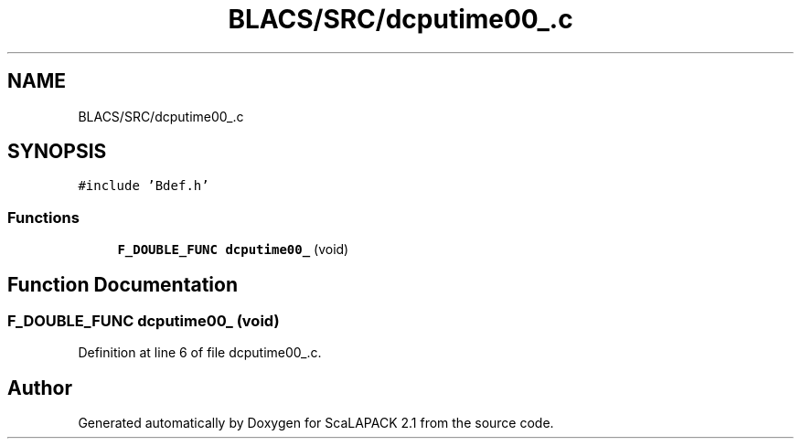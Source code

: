 .TH "BLACS/SRC/dcputime00_.c" 3 "Sat Nov 16 2019" "Version 2.1" "ScaLAPACK 2.1" \" -*- nroff -*-
.ad l
.nh
.SH NAME
BLACS/SRC/dcputime00_.c
.SH SYNOPSIS
.br
.PP
\fC#include 'Bdef\&.h'\fP
.br

.SS "Functions"

.in +1c
.ti -1c
.RI "\fBF_DOUBLE_FUNC\fP \fBdcputime00_\fP (void)"
.br
.in -1c
.SH "Function Documentation"
.PP 
.SS "\fBF_DOUBLE_FUNC\fP dcputime00_ (void)"

.PP
Definition at line 6 of file dcputime00_\&.c\&.
.SH "Author"
.PP 
Generated automatically by Doxygen for ScaLAPACK 2\&.1 from the source code\&.
